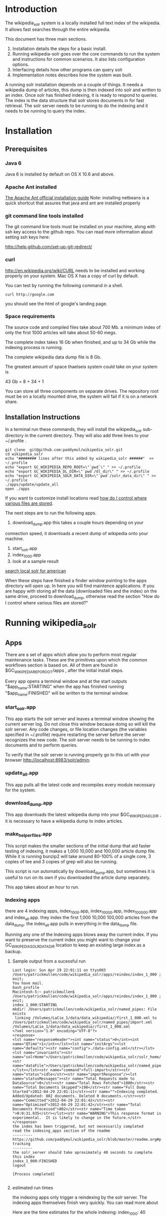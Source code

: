 * Introduction
The wikipedia_solr system is a locally installed full text index of
the wikipedia.  It allows fast searches through the entire wikipedia.

This document has three main sections.  
1. Installation details the steps for a basic install. 
2. Running wikipedia-solr goes over the core commands to run the
   system and instructions for common scenarios.  It also lists
   configuration options.
3. Interfacing details how other programs can query solr
4. Implementation notes describes how the system was built.


A running solr installation depends on a couple of things.  It needs a
wikipedia dump of articles, this dump is then indexed into solr
and written to an index.  Once solr has finished indexing, it is ready
to respond to queries.  The index is the data structure that solr
stores documents in for fast retrieval.  The solr server needs to be running to do
the indexing and it needs to be running to query the index.

  
* Installation
** Prerequisites

*** Java 6 
Java 6 is installed by default on OS X 10.6 and above.
*** Apache Ant installed
[[http://ant.apache.org/manual/install.html][The Apache Ant official installation guide]] 
Note: installing netbeans is a quick shortcut that assures that java and ant are installed properly

*** git command line tools installed
The git command line tools must be installed on your machine, along
with ssh key access to the github repo.  You can read more information
about setting ssh keys here:

[[http://help.github.com/set-up-git-redirect/]]


*** curl
[[http://en.wikipedia.org/wiki/CURL]] needs to be installed and working
properly on your system.  Mac OS X has a copy of curl by default. 

You can test by running the following command in a shell. 
#+BEGIN_SRC shell
curl http://google.com 
#+END_SRC
you should see the html of google's landing page.

*** Space requirements
The source code and compiled files take about 700 Mb.
a minimum index of only the first 1000 articles will take about
50-60 megs.

The complete index takes 16 Gb when finished, and up to 34 Gb while the
indexing process is running.

The complete wikipedia data dump file is 8 Gb.

The greatest amount of space thaelseis system could take on your
system is

43 Gb = 8 + 34 + 1

You can store all three components on separate drives.  The repository
root must be on a locally mounted drive, the system will fail if it is
on a network share.


** Installation Instructions
In a terminal run these commands, they will install the wikipedia_solr
sub-directory in the current directory.  They will also add three
lines to your ~/.profile .


#+BEGIN_SRC shell
git clone  git@github.com:paddymul/wikipedia_solr.git
cd wikipedia_solr
echo "######## lines after this added by wikipedia_solr ######"  >> ~/.profile
echo "export GC_WIKIPEDIA_REPO_ROOT=\"`pwd`\" " >> ~/.profile
echo "export GC_WIKIPEDIA_DL_DIR=\"`pwd`/dl_dir\" " >> ~/.profile
echo "export GC_WIKIPEDIA_SOLR_DATA_DIR=\"`pwd`/solr_data_dir\" " >> ~/.profile
./apps/update/update_all
open ./apps
#+END_SRC
If you want to customize install locations read [[https://github.com/General-Cybernetics/wikipedia_solr/blob/master/readme.org#how-do-i-control-where-various-files-are-stored][how do I control where
various files are stored]].  

The next steps are to run the following apps.

1. download_dump.app this takes a couple hours depending on your
connection speed, it downloads a recent dump of wikipedia onto your
machine. 
2. start_solr.app
3. index_1_000.app
4. look at a sample result
[[http://localhost:8983/solr/select/?q=articlePlainText%3A%22american%22&version=2.2&start=0&rows=1000&indent=on&wt=json][search local solr for american]]



When these steps have finished a finder window pointing to the apps
directory will open up.  In here you will find maintence
applications.  If you are happy with storing all the data (downloaded
files and the index) on the same drive, proceed to download_dump,
otherwise read the section "How do I control where various files are stored?"

* Running wikipedia_solr

** Apps
There are a set of apps which allow you to perform most regular
maintenance tasks.  These are the primitives upon which the common workflows
section is based on.  All of them are found in
$GC_WIKIPEDIA_REPO_ROOT/apps , after the initial install steps.

Every app opens a terminal window and at the start outputs
"$app_name:STARTING" when the app has finished running
"$app_name:FINISHED" will be written to the terminal window.


*** start_solr.app
This app starts the solr server and leaves a terminal window showing
the current server log.  Do not close this window because doing so
will kill the solr server. Any code changes, or file location changes
(the variables specified in ~/.profile) require restarting the
server before the server recognizes the new code.  The solr server
needs to be running to index documents and to perform queries.

To verify that the solr server is running properly go to this url with
your browser [[http://localhost:8983/solr/admin]]. 

*** update_all.app
This app pulls all the latest code and recompiles every module
necessary for the system.

*** download_dump.app
This app downloads the latest wikipedia dump into your
$GC_WIKIPEDIA_DL_DIR , it is necessary to have a wikipedia dump to
index articles.


*** make_helper_files.app
This script makes the smaller sections of the initial dump that aid
faster testing of indexing, it makes a 1,000 10,000 and 100,000
article dump file.  While it is running bunzip2 will take around
80-100% of a single core,  3 copies of tee and 3 copies of grep will
also be running.


This script is run automatically by download_dump.app, but sometimes
it is useful to run on its own if you downloaded the article dump
separately.  

This app takes about an hour to run.  

*** Indexing apps
there are 4 indexing apps,
index_1_000.app, index_10_000.app, index_100_000.app and index_all.app.
they index the first 1,000 10,000 100,000 articles from the data_dump.
the index_all.app pulls in everything in the data_dump file.


Running any one of the Indexing apps blows away the current index.  If
you want to preserve the current index you might want to change your
GC_WIKIPEDIA_SOLR_DATA_DIR location to keep an existing large
index as a backup.


**** Sample output from a sucessful run
#+BEGIN_SRC shell        
Last login: Sun Apr 29 22:01:11 on ttys003
/Users/patrickmullen/code/wikipedia_solr/apps/reindex/index_1_000 ; exit;
You have mail.
bash_profile
Macintosh-5:~ patrickmullen$ /Users/patrickmullen/code/wikipedia_solr/apps/reindex/index_1_000 ; exit;
index_1_000:STARTING
mkdir: /Users/patrickmullen/code/wikipedia_solr/named_pipes: File exists
 linking /Volumes/LaCie_1/data/data_wikipedia//first_1_000.xml to /Users/patrickmullen/code/wikipedia_solr/named_pipes/import.xml
/Volumes/LaCie_1/data/data_wikipedia//first_1_000.xml
<?xml version="1.0" encoding="UTF-8"?>
<response>
<lst name="responseHeader"><int name="status">0</int><int name="QTime">1</int></lst><lst name="initArgs"><lst name="defaults"><str name="config">./data-config.xml</str></lst><lst name="invariants"><str name="solrHome">/Users/patrickmullen/code/wikipedia_solr/solr_home/solr</str><str name="dataFile">/Users/patrickmullen/code/wikipedia_solr/named_pipes/import.xml</str></lst></lst><str name="command">full-import</str><str name="status">idle</str><str name="importResponse"/><lst name="statusMessages"><str name="Total Requests made to DataSource">0</str><str name="Total Rows Fetched">1000</str><str name="Total Documents Skipped">198</str><str name="Full Dump Started">2012-04-29 22:01:11</str><str name="">Indexing completed. Added/Updated: 802 documents. Deleted 0 documents.</str><str name="Committed">2012-04-29 22:01:42</str><str name="Optimized">2012-04-29 22:01:42</str><str name="Total Documents Processed">802</str><str name="Time taken ">0:0:31.835</str></lst><str name="WARNING">This response format is experimental.  It is likely to change in the future.</str>
</response>
the index has been triggered, but not necessarily completed
read the indexing_apps section of the readme
---------
https://github.com/paddymul/wikipedia_solr/blob/master/readme.org#progress-tracking
---------
the solr_server should take aproximately 40 seconds to complete this index
index_1_000:FINISHED
logout

[Process completed]

#+END_SRC

**** estimated run times
the indexing apps only trigger a reindexing by the solr server.  The
indexing apps themselves finish very quickly.  You can read more about 

Here are the time estimates for the whole indexing:
index_1_000:     40 seconds
index_10_000:     4 minutes
index_100_000:   40 minutes
index_all:       12 hours

**** progress tracking
When a large import is running, your machine should be running at
about 100% cpu for a java process, and 10-20% for a bunzip2 process.

You can track the import progress at this url
[[http://localhost:8983/solr/admin/stats.jsp]]

Search in that page for "Rows Fetched" .  Reload as necessary to watch
this number increase, it counts the total number of documents that the
import process has seen.  It also counts "Documents Skipped",
documents are skipped as part of the import process because they would
pollute the index with poor results, this is perfectly normal.  The
"Documents Processed" field lists the total number actually put into
the index. 

The full wikipedia dump has about 12 Million rows in it, at last run
on 3/6/2012 5,785,453  documents were in the index after a full
import. 

Note: When running a full import the "Rows Fetched" will get to 12 million, and then the system
will take approximately 1 more hour compacting and optimizing indexes
before you can search against new data, this is normal.  The index is
not finished until status reads "IDLE" again.

** Common Workflows

*** I want to run a new index, but not lose an existing index.
Solr stores indexes in the path controlled by the
GC_WIKIPEDIA_SOLR_DATA_DIR environment variable.

edit the line of your ~/.profile that looks like this
#+BEGIN_SRC shell
export GC_WIKIPEDIA_SOLR_DATA_DIR="/Volumes/LaCie_1/data/index_wikipedia"
#+END_SRC
to point to another location.  Changes to this location require a
restart of the server to be recognized.

*** I want to reindex the entire wikipedia with newer parsing code
First close the existing start_solr window, solr will have to be
restarted to use the new code.

Run the following scripts or apps.  The apps have the same name  as the
scripts, except they are followed by ".app" and the apps are not in
the sub-directories, to run them, you can
double-click on the .app from finder.  

From the repo root, run the following scripts or apps

1:  Pull the most recent code and compile it.
#+BEGIN_SRC shell        
./update/update_all        
#+END_SRC
2:  Start the server so that it is reading the most recent codebase.
#+BEGIN_SRC shell
./start_solr/start_solr
#+END_SRC
3:  Next kickoff the reindex.
#+BEGIN_SRC shell
./reindex/index_all
#+END_SRC


*** I have successfully downloaded the data dump. What next?
1st, you need to start solr.  Run the app or script
apps/start_solr.app

2nd, go to this url with a browser [[http://localhost:8983/solr/admin/]]

3rd, kick off an indexing run.  run apps/reindex/index_1000

4th, when the import has finished running run a query.  Go to this url
[[http://localhost:8983/solr/select/?q=*%3A*&version=2.2&start=0&rows=10&indent=on&wt=json]]
that url returns the first 10 documents of everything in your index,
there should be some results.

*** I'm getting mkfifo errors when running the download_dump_wrap.app
OS X doesn't support creating named pipes on network mapped
drives. [[http://caml.inria.fr/pub/docs/manual-ocaml/libref/Unix.html]]

Named pipes are key to the way the whole import system works.  They
let the system read the compressed dump into solr, without ever
expanding the whole thing on disk. 

It is necessary to have at least the $GC_WIKIPEDIA_REPO_ROOT on a
locally mounted disk

*** I have already downloaded the wikipedia but I want to run make_helper files
Sometimes you will want to rerun the make_helper_file scripts that create
smaller sections of the initial dump, without rerunning the whole
download script.

In a terminal window, run these commands:
#+BEGIN_SRC shell
source ~/.profile
$GC_WIKIPEDIA_REPO_ROOT/apps/update/make_helper_files
#+END_SRC

*** I'm getting LockObtainFailedException 500 errors.
This error shouldn't occur anymore, it used to occur because solr had
trouble creating lock files on network drives.  Now solr is configured
to use the NoLockFactory , so this shouldn't be an issue.  You can
read more about lock factories here [[http://wiki.apache.org/lucene-java/AvailableLockFactories]]


*** How do I find oddly parsed articles

these two queries are quite helpful
[[http://localhost:8983/solr/select?indent=on&version=2.2&q=*%3A*&fq=&start=0&rows=10&fl=articlePlainTextCount%2CwikimediaMarkupCount%2CmarkupPlainRatio%2Ctitle%2Cid%2Cscore&qt=&wt=&explainOther=&hl.fl=&sort=markupPlainRatio%20asc][markup ratio ascending]]
[[http://localhost:8983/solr/select?indent=on&version=2.2&q=*%3A*&fq=&start=0&rows=10&fl=articlePlainTextCount%2CwikimediaMarkupCount%2CmarkupPlainRatio%2Ctitle%2Cid%2Cscore&qt=&wt=&explainOther=&hl.fl=&sort=markupPlainRatio%20desc][markup ratio descending]]

[[http://localhost:8983/solr/select/?q=error%3Afalse&stats=true&stats.field=markupPlainRatio&stats.facet&fl=markupPlainRatio&version=2.2&start=0&rows=10&indent=on][average of markupPlainRatio]]



** system setup

*** how do I control where various files are storedp
The wikipedia_solr system reads your  ~/.profile for three locations.

**** GC_WIKIPEDIA_DL_DIR
This is the directory that the system expects to find the raw data
dump files.  This directory grows to about 9Gb with a full download
and helper files.
#+BEGIN_SRC shell
export GC_WIKIPEDIA_DL_DIR="/Volumes/LaCie_1/data/data_wikipedia"
#+END_SRC

**** GC_WIKIPEDIA_SOLR_DATA_DIR
This is where solr looks for an index, if it is indexing, solr stores
an index in this directory.  For a full index of the wikipedia, it
should be about 16Gb, it can grow to 34Gb during indexing.
#+BEGIN_SRC shell
export GC_WIKIPEDIA_SOLR_DATA_DIR="/Volumes/LaCie_1/data/index_wikipedia/"
#+END_SRC


**** GC_WIKIPEDIA_REPO_ROOT
This is the directory where source code and compiled files for the
wikipedia_solr system are stored.  This directory should take less
than a Gb of storage. 
#+BEGIN_SRC shell
export GC_WIKIPEDIA_REPO_ROOT="/Users/patrickmullen/code/wikipedia_solr"
#+END_SRC




* Querying

The solr system is queried over http, results can be returned in json
format or xml format.  all examples are given using the json format.

** Official documentation

[[http://wiki.apache.org/solr/CommonQueryParameters]]


** Breakdown of a query url
http://localhost:8983/solr/select/?q=articlePlainText%3A%22american%22&version=2.2&start=0&rows=1000&indent=on&wt=json

*** q parameter
The q parameter is the actual query, unurlescaped this query looks
articlePlainText:"american" . 

This tells solr to search the 'articlePlainText' field in the entire database for the term
american.

*** version parameter
The 'version' parmeter is of unknown consequence, use a value of 2.2 for
continuity.

*** start parameter
The start parameter controls the first row the result set to be
returned.

*** rows parameter
The rows parameter controls how many documents (at most) to return
after the start document.

*** indent parameter
The indent=on causes solr to pretty print the result.

*** wt parameter
The wt=json causes solr to return the result in json format.

** Interactive tour of query formation with solr
*** complex queries - phrases ANDs ORs NOTs

Take a look at [[https://github.com/General-Cybernetics/wikipedia_solr/blob/master/py/query_demo.py][py/query_demo.py]] to see this as a running program.


Note qp takes the un-urlencoded q parameter as input, it executes the
query and prints some simple stats about it, including the complete
formed url, it returns the total number of documents found for that query.

Triple quotes are a python convention for encoding multiline strings
or quote containing strings.  the value of a triple quoted string is
between the first triple quote and last triple quote.

A string preceded by a 'u' is a unicode string, for ascii only
sequences it can be thought of as a string.

The leading and trailing space in the queries are there for readability.

assert is a python statement that throws an error when it is give a
false value, none of the asserts in this tour throw an error.


****  search for american with quotes surounding
#+BEGIN_SRC py
american = qp(''' articlePlainText:"american" ''')
#+END_SRC

|solr url|[[http://localhost:8983/solr/select/?q=articlePlainText%3A%22american%22&start=0&rows=10&indent=on&wt=json]]|
|QTime|1|
|params|{u'q': u'articlePlainText:"american"', u'start': u'0', u'wt': u'json', u'indent': u'on', u'rows': u'10'}|
|numFound|619399|


****  search for american without surrounding quotes
#+BEGIN_SRC py
american_no_quote = qp(''' articlePlainText:american ''')
#+END_SRC
note - for single terms, we got the same number of documents back when we
quoted "american" as we got back when we didn't quote "american"

| solr url |     [[http://localhost:8983/solr/select/?q=articlePlainText%3Aamerican&start=0&rows=10&indent=on&wt=json]] |
| QTime    |                                                                                                      0 |
| params   | {u'q': u'articlePlainText:american', u'start': u'0', u'wt': u'json', u'indent': u'on', u'rows': u'10'} |
| numFound |                                                                                                 619399 |

****  search for american without leading/trailing space
#+BEGIN_SRC py
american_no_trail = qp('''articlePlainText:american''')
#+END_SRC


|solr url|[[http://localhost:8983/solr/select/?q=articlePlainText%3Aamerican&start=0&rows=10&indent=on&wt=json]]|
|QTime|0|
|params|{u'q': u'articlePlainText:american', u'start': u'0', u'wt': u'json', u'indent': u'on', u'rows': u'10'}|
|numFound|619399|


**** syntax verification
#+BEGIN_SRC py
assert american == american_no_quote
assert american_no_trail == american_no_quote
#+END_SRC


**** search for 'samoa' get 4755 docs
#+BEGIN_SRC py
samoa =qp(''' articlePlainText:samoa ''')
#+END_SRC
|solr url|[[http://localhost:8983/solr/select/?q=articlePlainText%3Asamoa&start=0&rows=10&indent=on&wt=json]]|
|QTime|186|
|params|{u'q': u'articlePlainText:samoa', u'start': u'0', u'wt': u'json', u'indent': u'on', u'rows': u'10'}|
|numFound|4755|


****  search for 'american' or 'samoa'  get 621,927 docs
#+BEGIN_SRC py
american_or_samoa = qp(''' articlePlainText:american OR _query_:"articlePlainText:samoa" ''')
#+END_SRC
|solr url|[[http://localhost:8983/solr/select/?q=articlePlainText%3Aamerican+OR+_query_%3A%22articlePlainText%3Asamoa%22&start=0&rows=10&indent=on&wt=json]]|
|QTime|191|
|params|{u'q': u'articlePlainText:american OR _query_:"articlePlainText:samoa"', u'start': u'0', u'wt': u'json', u'indent': u'on', u'rows': u'10'}|
|numFound|621,927|

****  search for documents containing 'american' and 'samoa' -> 2227
#+BEGIN_SRC py
american_and_samoa = qp(''' articlePlainText:american AND  _query_:"articlePlainText:samoa" ''')
#+END_SRC
|solr url|[[http://localhost:8983/solr/select/?q=articlePlainText%3Aamerican+AND+_query_%3A%22articlePlainText%3Asamoa%22&start=0&rows=10&indent=on&wt=json]]|
|QTime|183|
|params|{u'q': u'articlePlainText:american AND _query_:"articlePlainText:samoa"', u'start': u'0', u'wt': u'json', u'indent': u'on', u'rows': u'10'}|
|numFound|2227|


**** search for docs containg 'samoa' but not containing 'american' ->2528
#+BEGIN_SRC py
samoa_not_american = qp(''' articlePlainText:samoa NOT _query_:"articlePlainText:american" ''')
#+END_SRC
|solr url|[[http://localhost:8983/solr/select/?q=articlePlainText%3Asamoa+NOT+_query_%3A%22articlePlainText%3Aamerican%22&start=0&rows=10&indent=on&wt=json]]|
|QTime|46|
|params|{u'q': u'articlePlainText:samoa NOT _query_:"articlePlainText:american"', u'start': u'0', u'wt': u'json', u'indent': u'on', u'rows': u'10'}|
|numFound|2528|

**** search for the phrase "american samoa" -> 1397
#+BEGIN_SRC py
american_samoa_phrase = qp(''' articlePlainText:"american samoa" ''')
#+END_SRC

|solr url|[[http://localhost:8983/solr/select/?q=articlePlainText%3A%22american+samoa%22&start=0&rows=10&indent=on&wt=json]]|
|QTime|1|
|params|{u'q': u'articlePlainText:"american samoa"', u'start': u'0', u'wt': u'json', u'indent': u'on', u'rows': u'10'}|
|numFound|1397|


**** proof of system consitency
#+BEGIN_SRC py
assert american_or_samoa == (american + samoa_not_american)
assert 621927            == (619399   + 2528)

assert american_and_samoa >= american_samoa_phrase
assert 2227               >=     1397
#+END_SRC

**** double phrase AND query
#+BEGIN_SRC py
 a =qp(''' articlePlainText:"american samoa" AND  _query_:"articlePlainText:'manifest destiny'" ''')
#+END_SRC

|solr url|[[http://localhost:8983/solr/select/?q=articlePlainText%3A%22american+samoa%22+AND+_query_%3A%22articlePlainText%3A%27manifest+destiny%27%22&start=0&rows=10&indent=on&wt=json]]|
|QTime|199|
|params|{u'q': u'articlePlainText:"american samoa" AND _query_:"articlePlainText:\'manifest destiny\'"', u'start': u'0', u'wt': u'json', u'indent': u'on', u'rows': u'10'}|
|numFound|4 |


**** ambiguous syntax
Note: the following syntax query is unclear and I can't decipher the
results, don't issue queries like this, the results are undecided  and
unsupported by me .
#+BEGIN_SRC py
a =qp('''articlePlainText:american samoa''')
#+END_SRC
|solr url|[[http://localhost:8983/solr/select/?q=articlePlainText%3Aamerican+samoa&start=0&rows=10&indent=on&wt=json]]|
|QTime|73|
|params|{u'q': u'articlePlainText:american samoa', u'start': u'0', u'wt': u'json', u'indent': u'on', u'rows': u'10'}|
|numFound|619,399|

** Additional query formation resources
If you want more information about solr query syntax, try thes resources

nested queries in solr
[[http://www.lucidimagination.com/blog/2009/03/31/nested-queries-in-solr/]]

the solr-wiki page, not actually that helpful
[[http://wiki.apache.org/solr/SolrQuerySyntax]]

* Implementation notes
These notes are meant as a guide for a future maintainer of the
solr/java search system.  They assume a knowledge of solr, java, and
common development practices.
** Overview
This wikipedia search system uses solr [[http://wiki.apache.org/solr/]]
and the jwpl wikimedia markup parsing library
[[http://code.google.com/p/jwpl/]].

I used the DataImportHandler framework to import the XML wikipedia
dump.  I wrote a custom transformer that integrates into the
DataImportHandlerFramework, this handler calls the jwpl parsing
library to extract the article text from the wikimedia markup.

I modified solr in two places.  First I changed the file reader so
that it will read from a named pipe.  This allows us to keep the
article dump compressed on disk, allowing for faster I/O and less disk
usage.

I also modified the xml reader so that it doesn't kill an entire
import if there is a missing xml tag.  This extra fault tolerance
ensures that hours of work aren't lost.  Wikipedia article dumps are
of the format described in [[http://www.mediawiki.org/xml/export-0.5.xsd]]. 
 The downloaded dumps seem to be missing the final closing
</mediawiki> tag.  We could compare md5sums if we are worried about
integrity.



*** Custom code
the custom code I wrote for this project can be found in 

**** transformer
[[https://github.com/General-Cybernetics/wikipedia_solr/blob/master/solr_home/Wikipedia_importer/wikipedia_solr/src/wikipedia_solr/WikimediaToTextTransformer.java][solr_home/Wikipedia_importer/wikipedia_solr/src/wikipedia_solr/WikimediaToTextTransformer.java]]

**** named pipe file reader
[[https://github.com/paddymul/lucene-solr/blob/06a176316bba15bf6967c87d3799ef743067e972/solr/contrib/dataimporthandler/src/java/org/apache/solr/handler/dataimport/FileDataSource.java][
lib/solr/solr/contrib/dataimporthandler/src/java/org/apache/solr/handler/dataimport/FileDataSource.java]]


**** tolerant xml reader
[[https://github.com/paddymul/lucene-solr/blob/06a176316bba15bf6967c87d3799ef743067e972/solr/contrib/dataimporthandler/src/java/org/apache/solr/handler/dataimport/XPathEntityProcessor.java][
lib/solr/solr/contrib/dataimporthandler/src/java/org/apache/solr/handler/dataimport/XPathEntityProcessor.java]]


** Solr configuration
*** Schema configuration

the solr [[ http://wiki.apache.org/solr/SchemaXml ][ schema.xml]]
for this project can be found  
[[https://github.com/General-Cybernetics/wikipedia_solr/blob/master/solr_home/solr/conf/schema.xml][
solr_home/solr/conf/schema.xml]]

**** field explanation
[[http://wiki.apache.org/solr/SchemaXml#Fields]]

each field can have one of multiple flags applied to it:
***** stored
An stored field has its original version saved by lucene.
***** indexed
An indexed field can be searched against.
**** wikipedia_solr schema

This controls which fields are stored and indexed.  We have a very
simple schema, only three relevant fields, title, articlePlainText and
sectionParsed.

***** articlePlainText
articlePlainText is the field that is searched on, it is an indexed
version of the plaintext of each wikipedia article.  It isn't stored
since the plaintext on its own isn't that useful.
***** sectionParsed
This field is stored, but not indexed.  it is a json-string
[[http://www.json.org/]] of article
sections, in the form of 

[{"section_name":["paragraph1", "paragraph2"]}, {"another section
title": ["paragph1", "p2"]}]
.



*** solr-config.xml


the [[http://wiki.apache.org/solr/SolrConfigXml][solr-config]] for this project can be found here
[[https://github.com/General-Cybernetics/wikipedia_solr/blob/master/solr_home/solr/conf/solrconfig.xml][solr_home/solr/conf/solrconfig.xml]]

It stays pretty close to the example config, except for additional
java properties that it reads, which allow the system to be more
easily configured.

*** Maintenance  scripts

There are a variety of maintenance scripts that can be found in apps/* ,
they are explained in the Running wikipedia_solr:Apps section of this document.






** Parser debugging
Core concepts fields have been added to make debugging parsing errors easier.  

=wikimediaMarkupCount= stores the count of characters in the original version of the text.
=articlePlainTextCount= stores the count of characters in the plaintext version of the text.
=markupPlainRatio= stores  articlePlainTextCount / wikimediaMarkupCount .

There are additional fields for java error debugging
=error= When the parsing code detects an error this field will have a
value of "true", normally it will be "false".  
=exception= When there is an exception this field will store the name
of that exception.
=stackTrace= This field stores the stacktrace of an exception.


*** Helpful queries


The [[http://localhost:8983/solr/select?indent=on&version=2.2&q=error%3Afalse&fq=&start=0&rows=500&fl=articlePlainTextCount%2CwikimediaMarkupCount%2CmarkupPlainRatio%2Ctitle%2Cid%2Cscore&qt=&explainOther=&hl.fl=&sort=markupPlainRatio%20asc&wt=json][markup ratio ascending]] query is very useful for finding examples
of documents that have a lot of wikimediaMarkup, and very little
articlePlainText.  Note that this query excludes that have errors,
error'd articles rarely have any articlePlainText, so they are of no
use. 

[[http://localhost:8983/solr/select?indent=on&version=2.2&q=*%3A*&fq=&start=0&rows=10&fl=articlePlainTextCount%2CwikimediaMarkupCount%2CmarkupPlainRatio%2Ctitle%2Cid%2Cscore&qt=&wt=&explainOther=&hl.fl=&sort=markupPlainRatio%20desc][markup ratio descending]]


The  [[http://localhost:8983/solr/select/?q=error%3Afalse&stats=true&stats.field=markupPlainRatio&stats.facet&fl=markupPlainRatio&version=2.2&start=0&rows=10&indent=on][average of markupPlainRatio]] (you can read more about solr stats
queries here [[http://wiki.apache.org/solr/StatsComponent][solr stats component]]) is very useful for determining the
affect of a change in the parsing code over a large quantity of
documents.  My assumption is that as parsing improves, the standard
deviation of the markupPlainRatio will get smaller.  

*** testing tools
There are works in progress for python a python testing tool that
pulls the wikimediaMarkup for an anomalous document from the index and
stores it on the filesystem.  This tool can be found in
=py/make_test_case.py=.  

The main class of the wikipediaTransformer jar now can accept a
command line argument for a file of wikimediaMarkup, it reads this
file and writes the parsed articlePlainText to stdout.  These two tools allow
quick iteration over problematic documents.




